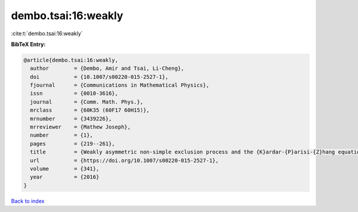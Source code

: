dembo.tsai:16:weakly
====================

:cite:t:`dembo.tsai:16:weakly`

**BibTeX Entry:**

.. code-block:: bibtex

   @article{dembo.tsai:16:weakly,
     author        = {Dembo, Amir and Tsai, Li-Cheng},
     doi           = {10.1007/s00220-015-2527-1},
     fjournal      = {Communications in Mathematical Physics},
     issn          = {0010-3616},
     journal       = {Comm. Math. Phys.},
     mrclass       = {60K35 (60F17 60H15)},
     mrnumber      = {3439226},
     mrreviewer    = {Mathew Joseph},
     number        = {1},
     pages         = {219--261},
     title         = {Weakly asymmetric non-simple exclusion process and the {K}ardar-{P}arisi-{Z}hang equation},
     url           = {https://doi.org/10.1007/s00220-015-2527-1},
     volume        = {341},
     year          = {2016}
   }

`Back to index <../By-Cite-Keys.html>`_

